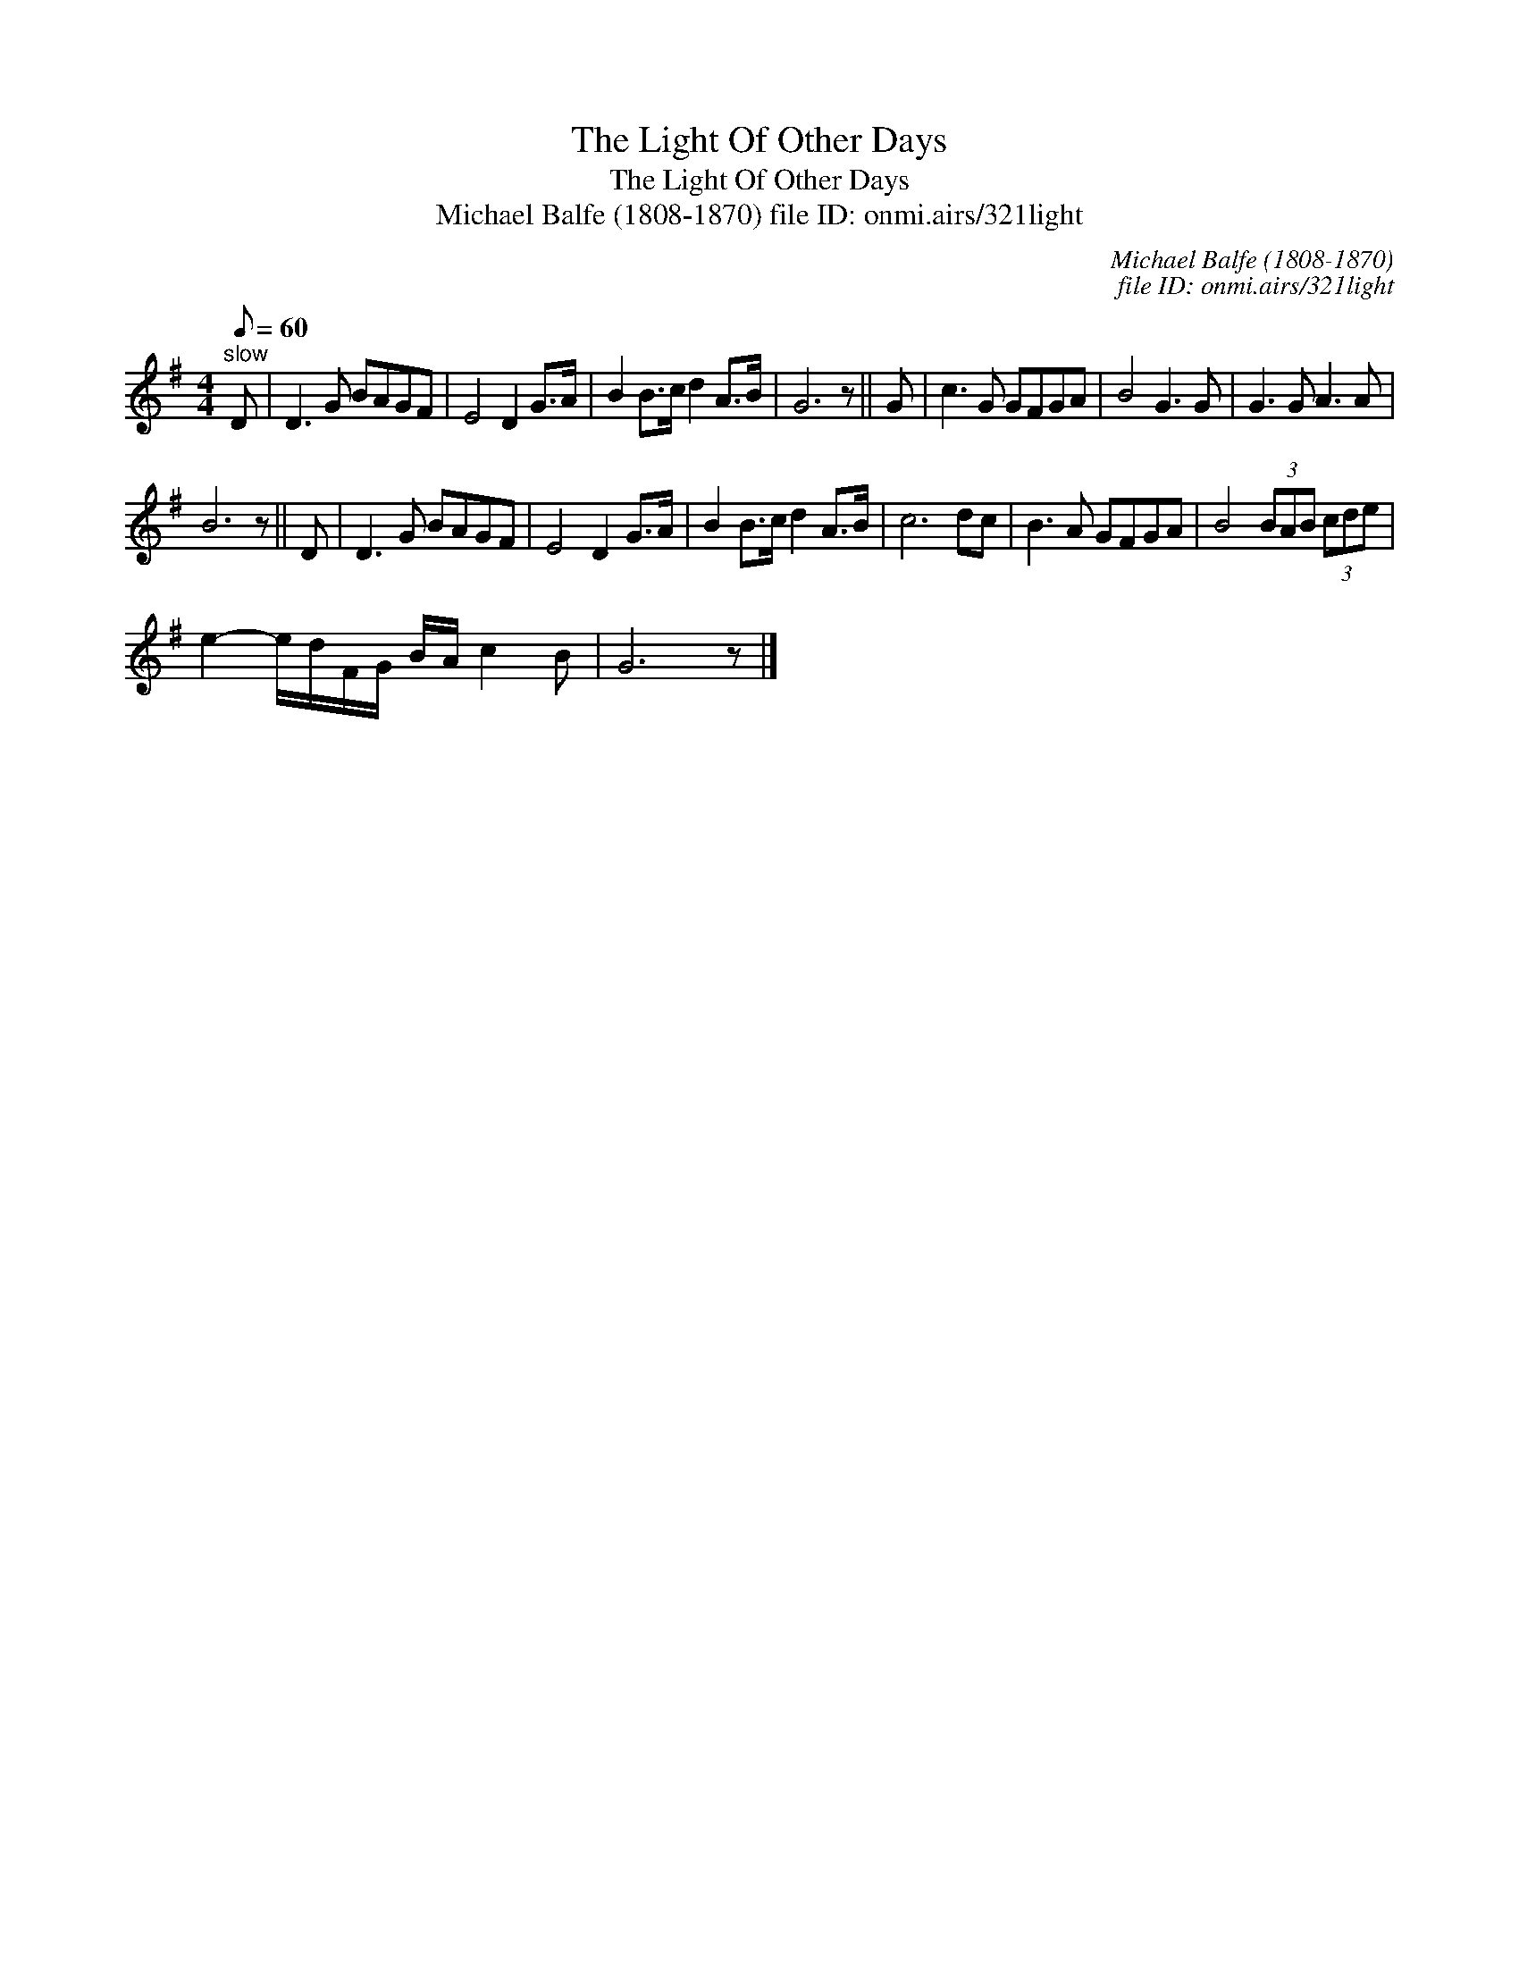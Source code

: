 X:1
T:Light Of Other Days, The
T:Light Of Other Days, The
T:Michael Balfe (1808-1870) file ID: onmi.airs/321light
C:Michael Balfe (1808-1870)
C:file ID: onmi.airs/321light
L:1/8
Q:1/8=60
M:4/4
K:G
V:1 treble 
V:1
"^slow" D | D3 G BAGF | E4 D2 G>A | B2 B>c d2 A>B | G6 z || G | c3 G GFGA | B4 G3 G | G3 G A3 A | %9
 B6 z || D | D3 G BAGF | E4 D2 G>A | B2 B>c d2 A>B | c6 dc | B3 A GFGA | B4 (3BAB (3cde | %17
 e2- e/d/F/G/ B/A/ c2 B | G6 z |] %19

